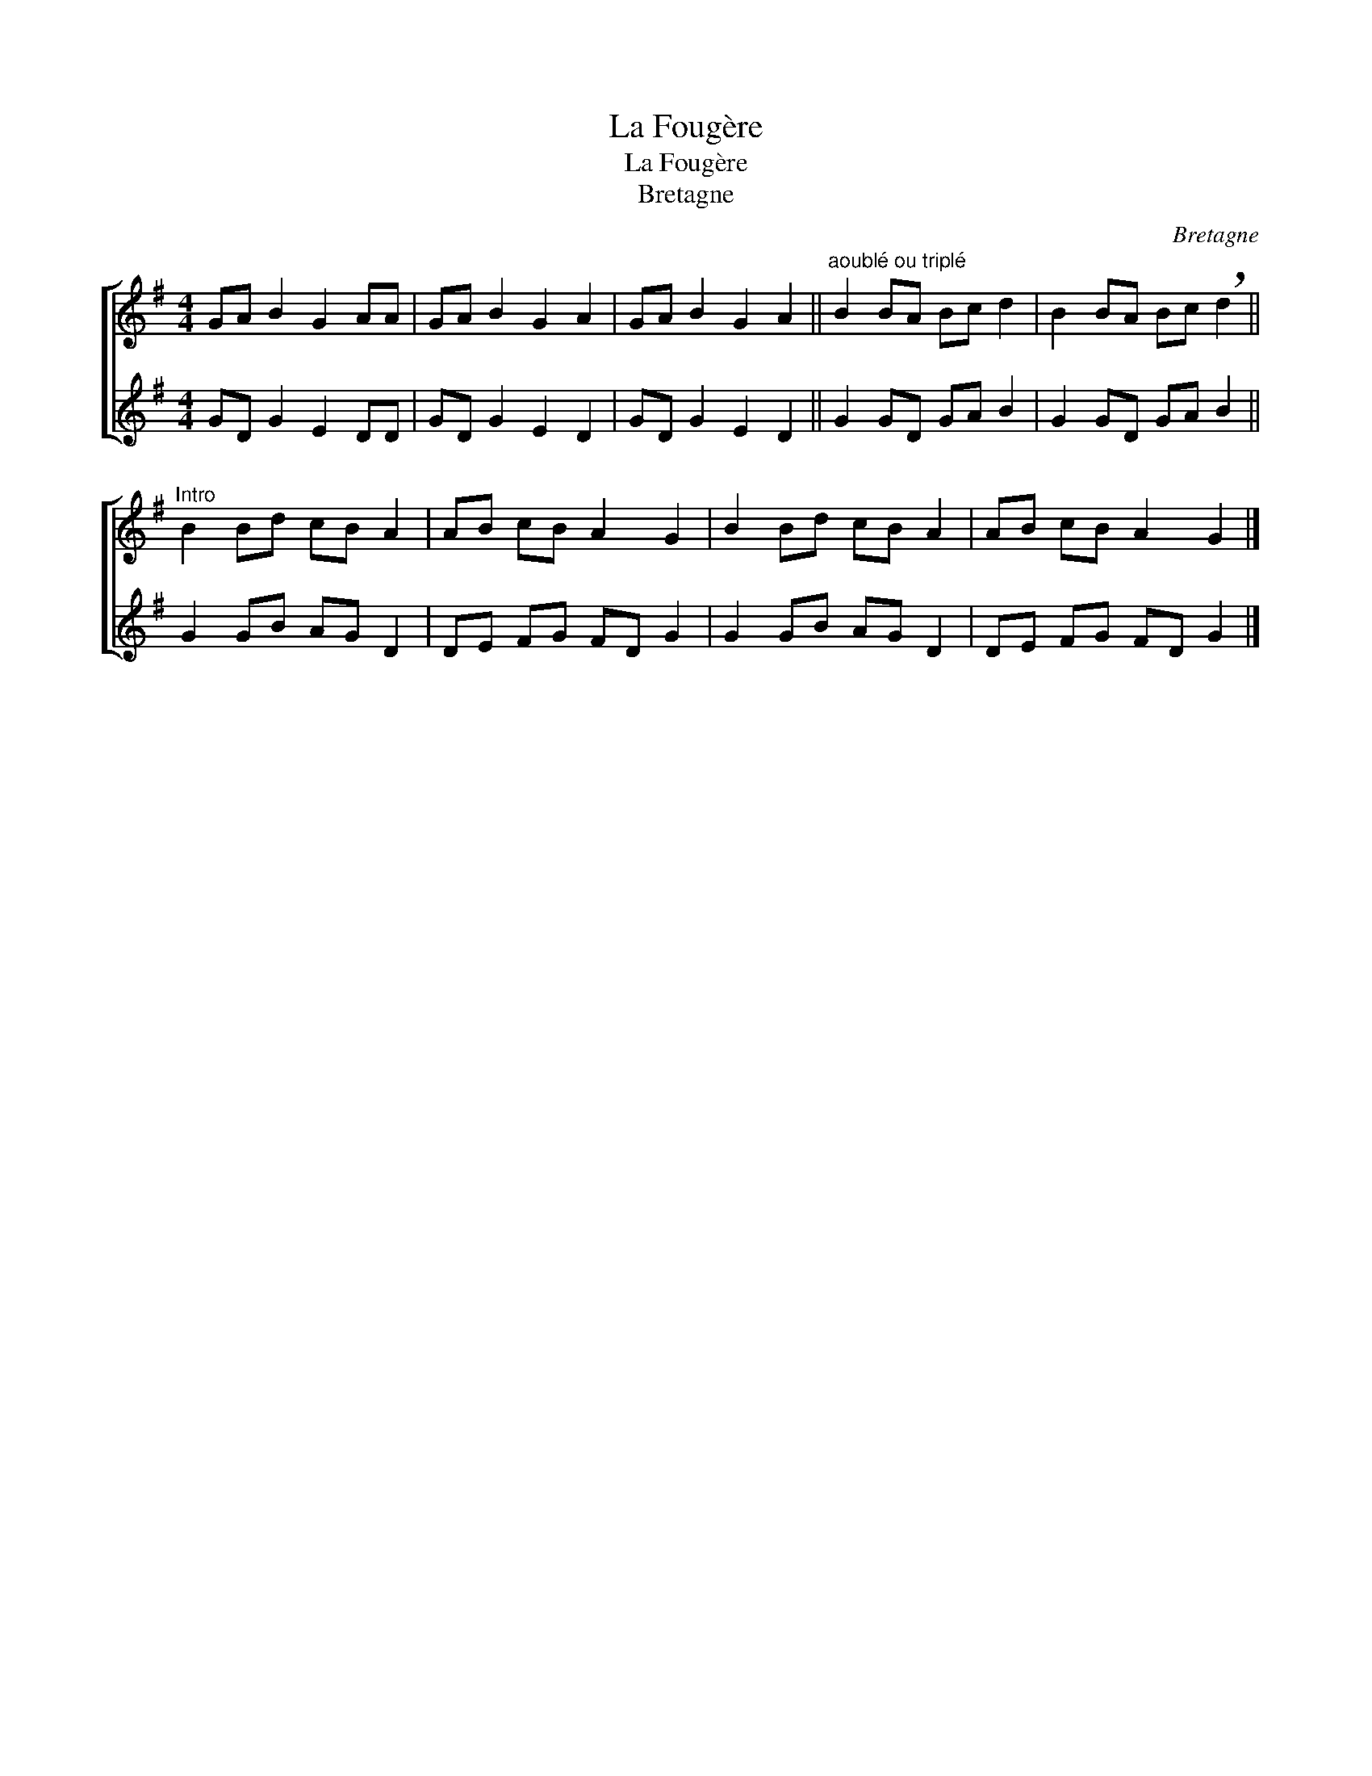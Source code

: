X:1
T:La Fougère
T:La Fougère
T:Bretagne
C:Bretagne
%%score [ 1 2 ]
L:1/8
M:4/4
K:G
V:1 treble 
V:2 treble 
V:1
 GA B2 G2 AA | GA B2 G2 A2 | GA B2 G2 A2 ||"^aoublé ou triplé" B2 BA Bc d2 | B2 BA Bc !breath!d2 || %5
"^Intro" B2 Bd cB A2 | AB cB A2 G2 | B2 Bd cB A2 | AB cB A2 G2 |] %9
V:2
 GD G2 E2 DD | GD G2 E2 D2 | GD G2 E2 D2 || G2 GD GA B2 | G2 GD GA B2 || G2 GB AG D2 | %6
 DE FG FD G2 | G2 GB AG D2 | DE FG FD G2 |] %9

